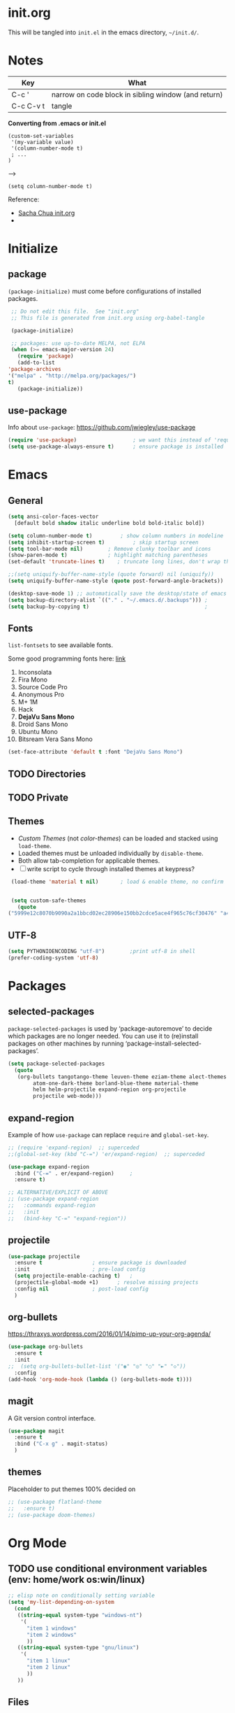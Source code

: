 #+STARTUP: hidestars

* init.org
  This will be tangled into =init.el= in the emacs directory, =~/init.d/=.

* Notes

  | Key       | What                                                |
  |-----------+-----------------------------------------------------|
  | C-c '     | narrow on code block in sibling window (and return) |
  | C-c C-v t | tangle                                              |

  *Converting from .emacs or init.el*
  : (custom-set-variables
  :  '(my-variable value)
  :  '(column-number-mode t)
  :  ; ...
  : )

  -->

  : (setq column-number-mode t) 

  Reference:

  - [[http://pages.sachachua.com/.emacs.d/Sacha.html][Sacha Chua init.org]]
  - 

* Initialize
** package

   =(package-initialize)= must come before configurations of installed
   packages.

   #+BEGIN_SRC emacs-lisp :tangle yes
     ;; Do not edit this file.  See "init.org"
     ;; This file is generated from init.org using org-babel-tangle

     (package-initialize)

     ;; packages: use up-to-date MELPA, not ELPA
     (when (>= emacs-major-version 24)
       (require 'package)
       (add-to-list
	'package-archives
	'("melpa" . "http://melpa.org/packages/")
	t)
       (package-initialize))
   #+END_SRC

** use-package
   
   Info about =use-package=: https://github.com/jwiegley/use-package

   #+BEGIN_SRC emacs-lisp :tangle yes
     (require 'use-package)                  ; we want this instead of 'require
     (setq use-package-always-ensure t)      ; ensure package is installed
   #+END_SRC

* Emacs
** General
   
   #+BEGIN_SRC emacs-lisp :tangle yes
     (setq ansi-color-faces-vector
	   [default bold shadow italic underline bold bold-italic bold])

     (setq column-number-mode t)	     ; show column numbers in modeline
     (setq inhibit-startup-screen t)	     ; skip startup screen
     (setq tool-bar-mode nil)	     ; Remove clunky toolbar and icons
     (show-paren-mode t)		     ; highlight matching parentheses
     (set-default 'truncate-lines t)	; truncate long lines, don't wrap them

     ;;(setq uniquify-buffer-name-style (quote forward) nil (uniquify))
     (setq uniquify-buffer-name-style (quote post-forward-angle-brackets))

     (desktop-save-mode 1) ;; automatically save the desktop/state of emacs' frames/buffers
     (setq backup-directory-alist `(("." . "~/.emacs.d/.backups"))) ;
     (setq backup-by-copying t)                                     ;
   #+END_SRC

** Fonts

   =list-fontsets= to see available fonts.

   Some good programming fonts here: [[https://blog.checkio.org/top-10-most-popular-coding-fonts-5f6e65282266?imm_mid=0f5f86][link]]

   1. Inconsolata
   2. Fira Mono
   3. Source Code Pro
   4. Anonymous Pro
   5. M+ 1M
   6. Hack
   7. *DejaVu Sans Mono*
   8. Droid Sans Mono
   9. Ubuntu Mono
   10. Bitsream Vera Sans Mono


   #+BEGIN_SRC emacs-lisp :tangle yes
     (set-face-attribute 'default t :font "DejaVu Sans Mono")
   #+END_SRC

** TODO Directories
** TODO Private
** Themes

   - /Custom Themes/ (not /color-themes/) can be loaded and stacked using =load-theme=.
   - Loaded themes must be unloaded individually by =disable-theme=.
   - Both allow tab-completion for applicable themes.
   - [ ] write script to cycle through installed themes at keypress?
   
   #+BEGIN_SRC emacs-lisp :tangle yes
     (load-theme 'material t nil)		; load & enable theme, no confirm

     
     (setq custom-safe-themes
	   (quote
	("5999e12c8070b9090a2a1bbcd02ec28906e150bb2cdce5ace4f965c76cf30476" "a4c9e536d86666d4494ef7f43c84807162d9bd29b0dfd39bdf2c3d845dcc7b2e" "c72a772c104710300103307264c00a04210c00f6cc419a79b8af7890478f380e" "555c5a7fa39f8d1538501cc3fdb4fba7562ec4507f1665079021870e0a4c57d8" "3e8ea6a37f17fd9e0828dee76b7ba709319c4d93b7b21742684fadd918e8aca3" "5dc0ae2d193460de979a463b907b4b2c6d2c9c4657b2e9e66b8898d2592e3de5" "04dd0236a367865e591927a3810f178e8d33c372ad5bfef48b5ce90d4b476481" "5e3fc08bcadce4c6785fc49be686a4a82a356db569f55d411258984e952f194a" "7153b82e50b6f7452b4519097f880d968a6eaf6f6ef38cc45a144958e553fbc6" "08b8807d23c290c840bbb14614a83878529359eaba1805618b3be7d61b0b0a32" "98cc377af705c0f2133bb6d340bf0becd08944a588804ee655809da5d8140de6" "130319ab9b4f97439d1b8fd72345ab77b43301cf29dddc88edb01e2bc3aff1e7" "43c1a8090ed19ab3c0b1490ce412f78f157d69a29828aa977dae941b994b4147" "5dd70fe6b64f3278d5b9ad3ff8f709b5e15cd153b0377d840c5281c352e8ccce" "7356632cebc6a11a87bc5fcffaa49bae528026a78637acd03cae57c091afd9b9" "ab04c00a7e48ad784b52f34aa6bfa1e80d0c3fcacc50e1189af3651013eb0d58" "a0feb1322de9e26a4d209d1cfa236deaf64662bb604fa513cca6a057ddf0ef64" default)))
   #+END_SRC

** UTF-8

   #+BEGIN_SRC emacs-lisp :tangle yes
     (setq PYTHONIOENCODING "utf-8")        ;print utf-8 in shell
     (prefer-coding-system 'utf-8)
   #+END_SRC

* Packages
** selected-packages
    =package-selected-packages= is used by ‘package-autoremove’ to decide
    which packages are no longer needed.
    You can use it to (re)install packages on other machines
    by running ‘package-install-selected-packages’.

    #+BEGIN_SRC emacs-lisp :tangle no
      (setq package-selected-packages
	    (quote
	     (org-bullets tangotango-theme leuven-theme eziam-theme alect-themes
			  atom-one-dark-theme borland-blue-theme material-theme
			  helm helm-projectile expand-region org-projectile
			  projectile web-mode)))
    #+END_SRC

** expand-region

   Example of how =use-package= can replace =require= and
   =global-set-key=.

   #+BEGIN_SRC emacs-lisp :tangle yes
     ;; (require 'expand-region)  ;; superceded
     ;;(global-set-key (kbd "C-=") 'er/expand-region)  ;; superceded

     (use-package expand-region
       :bind ("C-=" . er/expand-region)		;
       :ensure t)
   #+END_SRC


   #+BEGIN_SRC emacs-lisp :tangle no
     ;; ALTERNATIVE/EXPLICIT OF ABOVE
     ;; (use-package expand-region
     ;;   :commands expand-region
     ;;   :init
     ;;   (bind-key "C-=" "expand-region"))    
   #+END_SRC

** projectile

   #+BEGIN_SRC emacs-lisp :tangle yes
     (use-package projectile
       :ensure t				; ensure package is downloaded
       :init					; pre-load config
       (setq projectile-enable-caching t)	; 
       (projectile-global-mode +1)		; resolve missing projects
       :config nil				; post-load config
       )
   #+END_SRC  

** org-bullets

   https://thraxys.wordpress.com/2016/01/14/pimp-up-your-org-agenda/

   #+BEGIN_SRC emacs-lisp :tangle yes
     (use-package org-bullets
       :ensure t
       :init
     ;;  (setq org-bullets-bullet-list '("◉" "◎" "○" "►" "◇"))
       :config
     (add-hook 'org-mode-hook (lambda () (org-bullets-mode t))))

   #+END_SRC

** magit
   A Git version control interface.
   
   #+BEGIN_SRC emacs-lisp
     (use-package magit
       :ensure t
       :bind ("C-x g" . magit-status)
       )
   #+END_SRC
   
** themes

   Placeholder to put themes 100% decided on

   #+BEGIN_SRC emacs-lisp :tangle yes
     ;; (use-package flatland-theme
     ;;   :ensure t)
     ;; (use-package doom-themes)
   #+END_SRC

* Org Mode
** TODO use conditional environment variables (env: home/work os:win/linux)
   #+BEGIN_SRC emacs-lisp :tangle no
     ;; elisp note on conditionally setting variable
     (setq 'my-list-depending-on-system
	   (cond
	    ((string-equal system-type "windows-nt")
	     '(
	       "item 1 windows"
	       "item 2 windows"
	       ))
	    ((string-equal system-type "gnu/linux")
	     '(
	       "item 1 linux"
	       "item 2 linux"
	       ))
	    ))
   #+END_SRC

** Files
   #+BEGIN_SRC emacs-lisp :tangle yes
     ;; (add-to-list 'load-path "~/../or
     (setq org-directory "c:/Users/steve/Dropbox/org") ;TODO: this is specific to Windows, add Platform

     (setq org-agenda-files
	(quote
	 ("c:/Users/steve/Dropbox/org/notes.org"
	  "c:/Users/steve/Dropbox/org/work.org"
	  "c:/Users/steve/Dropbox/org/agenda.org"
	  )))

     (setq org-agenda-files (list (concat org-directory "/notes.org")    ; Home/Learn/Everything
				  (concat org-directory "/work.org")     ; Work                 
				  (concat org-directory "/agenda.org")))  ; Life Stuff - rename to 'personal'?

     (setq org-default-notes-file (concat org-directory "/captured.org")) ; Unsorted  Notes
   #+END_SRC

** Other
   #+BEGIN_SRC emacs-lisp :tangle yes
     ;; fontify (pretty formating) code in code blocks
     (setq org-src-fontify-natively t)	; important for init.org !

     (setq org-refile-targets (quote ((org-agenda-files :level . 2))))
     (setq org-refile-use-outline-path 'file)

     ;; org-mode customization
     (setq org-log-done 'time)  ;; 
     (setq org-todo-keywords
	    '((sequence "TODO(t)" "STARTD(s)" "WAITING(w)" "|" "DONE(d)" "DELEGATED(e)" "CANCELLED(c)")))

     ;org-mode keybindings
     (define-key global-map "\C-cc" 'org-capture)    ; todo: move to use-package :bind ?
     (define-key global-map "\C-ca" 'org-agenda)     ; 
     (define-key global-map "\C-cl" 'org-store-link) ; 
   #+END_SRC


* Windows
** Temporary
   #+BEGIN_SRC emacs-lisp :tangle no
     ;; WINDOWS SPECIFIC, for programs not in PATH
     ;(setq python-shell-interpreter "C:/Python27/Scripts/ipython.exe"
     ;      python-shell-interpreter-args "-i")
     ;(setq python-shell-interpreter "C:/Python27/python.exe")
     ;; (add-to-list 'python-shell-extra-pythonpaths "/path/to/the/dependency")
   #+END_SRC

** External Programs
   #+BEGIN_SRC emacs-lisp :tangle yes
     ;; WINDOWS ASPELL, find, grep, ls, etc to system path
     ;;(setq exec-path (append exec-path '("C:/Program Files (x86)/Aspell/bin"
					 ;; http://aspell.net/				    ;; 
	;;				 "C:/Program Files (x86)/GnuWin32/bin")))
					 ;; http://gnuwin32.sourceforge.net/

     ;(setq-default ispell-program-name "aspell")

     ;; Git on Windows ?

     ;; LIST INSTALLED PACKAGES
     ;; C-h, v : package-activated-list
     ;; (alect-themes atom-one-dark-theme borland-blue-theme expand-region eziam-theme helm-projectile helm helm-core async leuven-theme material-theme org-bullets org-projectile dash popup projectile pkg-info epl tangotango-theme web-mode)
   #+END_SRC

